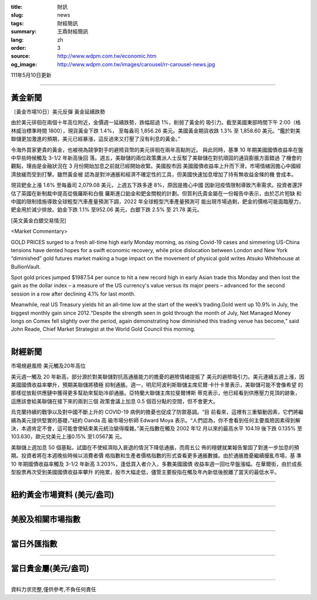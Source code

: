 :title: 財訊
:slug: news
:tags: 財經簡訊
:summary: 王鼎財經簡訊
:lang: zh
:order: 3
:source: http://www.wdpm.com.tw/economic.htm
:og_image: http://www.wdpm.com.tw/images/carousel/rr-carousel-news.jpg

111年5月10日更新

----

黃金新聞
++++++++

〔黃金市場10日〕美元反彈 黃金延續跌勢

由於美元徘徊在兩個十年高位附近，金價週一延續跌勢，跌幅超過 1%，削弱了黃金的
吸引力。截至美國東部時間下午 2:00（格林威治標準時間 1800），現貨黃金下跌 1.4%，
至每盎司 1,856.26 美元。美國黃金期貨收跌 1.3% 至 1,858.60 美元。“鑑於對美
聯儲更加激進的預期，美元已經暴漲，這反過來又打壓了沒有利息的黃金。”

令海外買家更貴的黃金，也被視為競爭對手的避險貨幣的美元徘徊在兩年高點附近。
與此同時，基準 10 年期美國國債收益率在盤中早些時候觸及 3-1/2 年新高後回
落。週五，美聯儲的兩位政策鷹派人士反駁了美聯儲在對抗頑固的通貨膨脹方面錯過
了機會的觀點，理由是金融狀況在 3 月份開始加息之前就已經開始收緊。美國股市因
美國國債收益率上升而下滑，市場情緒因擔心中國經濟放緩而受到打擊。雖然黃金被
認為是對沖通脹和經濟不確定性的工具，但美國快速加息增加了持有無收益金條的機
會成本。

現貨鈀金上漲 1.6% 至每盎司 2,079.08 美元，上週五下跌多達 8%，原因是擔心中國
因新冠疫情限制導致汽車需求。投資者還評估了英國在新制裁中提高從俄羅斯和白俄
羅斯進口鉑金和鈀金關稅的計劃。但賀利氏貴金屬在一份報告中表示，由於芯片短缺
和中國的限制措施導致全球輕型汽車產量預測下調，2022 年全球輕型汽車產量預測可
能出現市場過剩，鈀金的價格可能面臨壓力，鈀金用於減少排放。鉑金下跌 1.1%
至952.06 美元，白銀下跌 2.5% 至 21.78 美元。





[英文黃金白銀交易情況]

<Market Commentary>

GOLD PRICES surged to a fresh all-time high early Monday morning, as 
rising Covid-19 cases and simmering US-China tensions have dented hopes 
for a swift economic recovery, while price dislocation between London and 
New York “diminished” gold futures market making a huge impact on the 
movement of physical gold writes Atsuko Whitehouse at BullionVault.
 
Spot gold prices jumped $1987.54 per ounce to hit a new record high in 
early Asian trade this Monday and then lost the gain as the dollar 
index – a measure of the US currency's value versus its major 
peers – advanced for the second session in a row after declining 4.1% 
for last month.
 
Meanwhile, real US Treasury yields hit an all-time low at the start of 
the week’s trading.Gold went up 10.9% in July, the biggest monthly gain 
since 2012.“Despite the strength seen in gold through the month of July, 
Net Managed Money longs on Comex fell slightly over the period, again 
demonstrating how diminished this trading venue has become,” said John 
Reade, Chief Market Strategist at the World Gold Council this morning.

----

財經新聞
++++++++
市場規避風險 美元觸及20年高位

美元週一觸及 20 年新高，部分源於對美聯儲對抗高通脹能力的擔憂的避險情緒提振了
美元的避險吸引力。美元連續五週上漲，因美國國債收益率攀升，預期美聯儲將積極
抑制通脹。週一，明尼阿波利斯聯儲主席尼爾·卡什卡里表示，美聯儲可能不會像希望
的那樣從放鬆供應鏈中獲得更多幫助來幫助冷卻通脹。亞特蘭大聯儲主席拉斐爾博斯
蒂克表示，他已經看到供應壓力見頂的跡象，這應該會給美聯儲在接下來的兩到三個
政策會議上加息 0.5 個百分點的空間，但不會更大。

烏克蘭持續的戰爭以及對中國不斷上升的 COVID-19 病例的擔憂也促成了防禦基調。“目
前看來，這裡有三重驅動因素，它們將繼續為美元提供堅實的基礎，”紐約 Oanda 高
級市場分析師 Edward Moya 表示。“人們認為，你不會看到任何主要風險因素得到解
決，本週肯定不會，這可能會使結束美元統治變得複雜。”美元指數在觸及 2002 年12
月以來的最高水平 104.19 後下跌 0.135% 至 103.630，歐元兌美元上漲0.15% 至1.0567美
元。

美聯儲上週加息 50 個基點，試圖在不使經濟陷入衰退的情況下降低通脹，而周五公
佈的穩健就業報告鞏固了對進一步加息的預期。投資者將在本週晚些時候以消費者價
格指數和生產者價格指數的形式查看更多通脹數據。由於通脹擔憂繼續擾亂市場，基
準 10 年期國債收益率觸及 3-1/2 年新高 3.203%，逢低買入者介入，多數美國國債
收益率週一回吐早盤漲幅。在華爾街，由於成長型股票再次受到美國國債收益率攀升
的拖累，股市大幅走低，儘管主要股指在觸及年內新低後脫離了當天的最低水平。



         

----

紐約黃金市場資料 (美元/盎司)
++++++++++++++++++++++++++++

.. raw:: html

  <A HREF="http://www.kitco.com/connecting.html">
  <IMG SRC="http://www.kitconet.com/images/quotes_4b2.gif" BORDER="0" ALT="[Most Recent Quotes from www.kitco.com]">
  </A>

----

美股及相關市場指數
++++++++++++++++++

.. raw:: html

  <!-- TradingView Widget BEGIN -->
  <div class="tradingview-widget-container">
    <div class="tradingview-widget-container__widget"></div>
    <div class="tradingview-widget-copyright"><a href="https://tw.tradingview.com/markets/indices/" rel="noopener" target="_blank"><span class="blue-text">指數行情</span></a>由TradingView提供</div>
    <script type="text/javascript" src="https://s3.tradingview.com/external-embedding/embed-widget-market-quotes.js" async>
    {
    "title": "指數",
    "width": 770,
    "height": 450,
    "locale": "zh_TW",
    "symbolsGroups": [
      {
        "name": "美國和加拿大",
        "symbols": [
          {
            "name": "FOREXCOM:SPXUSD",
            "displayName": "標準普爾500"
          },
          {
            "name": "FOREXCOM:NSXUSD",
            "displayName": "納斯達克100指數"
          },
          {
            "name": "CME_MINI:ES1!",
            "displayName": "E-迷你 標普指數期貨"
          },
          {
            "name": "INDEX:DXY",
            "displayName": "美元指數"
          },
          {
            "name": "FOREXCOM:DJI",
            "displayName": "道瓊斯 30"
          }
        ]
      },
      {
        "name": "歐洲",
        "symbols": [
          {
            "name": "INDEX:SX5E",
            "displayName": "歐元藍籌50"
          },
          {
            "name": "FOREXCOM:UKXGBP",
            "displayName": "富時100"
          },
          {
            "name": "INDEX:DEU30",
            "displayName": "德國DAX指數"
          },
          {
            "name": "INDEX:CAC40",
            "displayName": "法國 CAC 40 指數"
          },
          {
            "name": "INDEX:SMI"
          }
        ]
      },
      {
        "name": "亞太",
        "symbols": [
          {
            "name": "INDEX:NKY",
            "displayName": "日經225"
          },
          {
            "name": "INDEX:HSI",
            "displayName": "恆生"
          },
          {
            "name": "BSE:SENSEX",
            "displayName": "印度孟買指數"
          },
          {
            "name": "BSE:BSE500"
          },
          {
            "name": "INDEX:KSIC",
            "displayName": "韓國Kospi綜合指數"
          }
        ]
      }
    ],
    "colorTheme": "light"
  }
    </script>
  </div>
  <!-- TradingView Widget END -->

----

當日外匯指數
++++++++++++

.. raw:: html

  <!-- TradingView Widget BEGIN -->
  <div class="tradingview-widget-container">
    <div class="tradingview-widget-container__widget"></div>
    <div class="tradingview-widget-copyright"><a href="https://tw.tradingview.com/markets/currencies/forex-cross-rates/" rel="noopener" target="_blank"><span class="blue-text">外匯匯率</span></a>由TradingView提供</div>
    <script type="text/javascript" src="https://s3.tradingview.com/external-embedding/embed-widget-forex-cross-rates.js" async>
    {
    "width": "100%",
    "height": "100%",
    "currencies": [
      "EUR",
      "USD",
      "JPY",
      "GBP",
      "CNY",
      "TWD"
    ],
    "isTransparent": false,
    "colorTheme": "light",
    "locale": "zh_TW"
  }
    </script>
  </div>
  <!-- TradingView Widget END -->

----

當日貴金屬(美元/盎司)
+++++++++++++++++++++

.. raw:: html 

  <A HREF="http://www.kitco.com/connecting.html">
  <IMG SRC="http://www.kitconet.com/images/quotes_7a.gif" BORDER="0" ALT="[Most Recent Quotes from www.kitco.com]">
  </A>

----

資料力求完整,僅供參考,不負任何責任
